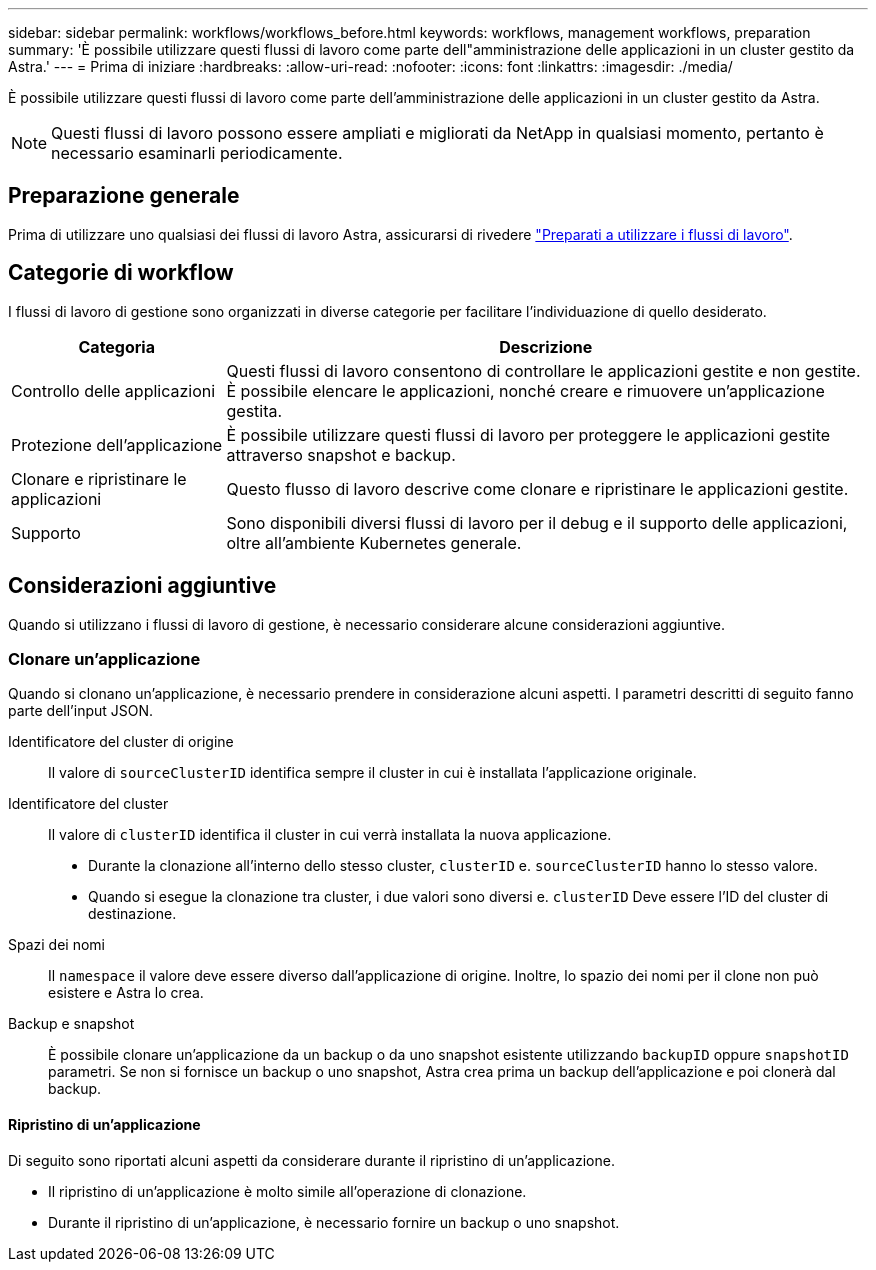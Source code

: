 ---
sidebar: sidebar 
permalink: workflows/workflows_before.html 
keywords: workflows, management workflows, preparation 
summary: 'È possibile utilizzare questi flussi di lavoro come parte dell"amministrazione delle applicazioni in un cluster gestito da Astra.' 
---
= Prima di iniziare
:hardbreaks:
:allow-uri-read: 
:nofooter: 
:icons: font
:linkattrs: 
:imagesdir: ./media/


[role="lead"]
È possibile utilizzare questi flussi di lavoro come parte dell'amministrazione delle applicazioni in un cluster gestito da Astra.


NOTE: Questi flussi di lavoro possono essere ampliati e migliorati da NetApp in qualsiasi momento, pertanto è necessario esaminarli periodicamente.



== Preparazione generale

Prima di utilizzare uno qualsiasi dei flussi di lavoro Astra, assicurarsi di rivedere link:../get-started/prepare_to_use_workflows.html["Preparati a utilizzare i flussi di lavoro"].



== Categorie di workflow

I flussi di lavoro di gestione sono organizzati in diverse categorie per facilitare l'individuazione di quello desiderato.

[cols="25,75"]
|===
| Categoria | Descrizione 


| Controllo delle applicazioni | Questi flussi di lavoro consentono di controllare le applicazioni gestite e non gestite. È possibile elencare le applicazioni, nonché creare e rimuovere un'applicazione gestita. 


| Protezione dell'applicazione | È possibile utilizzare questi flussi di lavoro per proteggere le applicazioni gestite attraverso snapshot e backup. 


| Clonare e ripristinare le applicazioni | Questo flusso di lavoro descrive come clonare e ripristinare le applicazioni gestite. 


| Supporto | Sono disponibili diversi flussi di lavoro per il debug e il supporto delle applicazioni, oltre all'ambiente Kubernetes generale. 
|===


== Considerazioni aggiuntive

Quando si utilizzano i flussi di lavoro di gestione, è necessario considerare alcune considerazioni aggiuntive.



=== Clonare un'applicazione

Quando si clonano un'applicazione, è necessario prendere in considerazione alcuni aspetti. I parametri descritti di seguito fanno parte dell'input JSON.

Identificatore del cluster di origine:: Il valore di `sourceClusterID` identifica sempre il cluster in cui è installata l'applicazione originale.
Identificatore del cluster:: Il valore di `clusterID` identifica il cluster in cui verrà installata la nuova applicazione.
+
--
* Durante la clonazione all'interno dello stesso cluster, `clusterID` e. `sourceClusterID` hanno lo stesso valore.
* Quando si esegue la clonazione tra cluster, i due valori sono diversi e. `clusterID` Deve essere l'ID del cluster di destinazione.


--
Spazi dei nomi:: Il `namespace` il valore deve essere diverso dall'applicazione di origine. Inoltre, lo spazio dei nomi per il clone non può esistere e Astra lo crea.
Backup e snapshot:: È possibile clonare un'applicazione da un backup o da uno snapshot esistente utilizzando `backupID` oppure `snapshotID` parametri. Se non si fornisce un backup o uno snapshot, Astra crea prima un backup dell'applicazione e poi clonerà dal backup.




==== Ripristino di un'applicazione

Di seguito sono riportati alcuni aspetti da considerare durante il ripristino di un'applicazione.

* Il ripristino di un'applicazione è molto simile all'operazione di clonazione.
* Durante il ripristino di un'applicazione, è necessario fornire un backup o uno snapshot.

